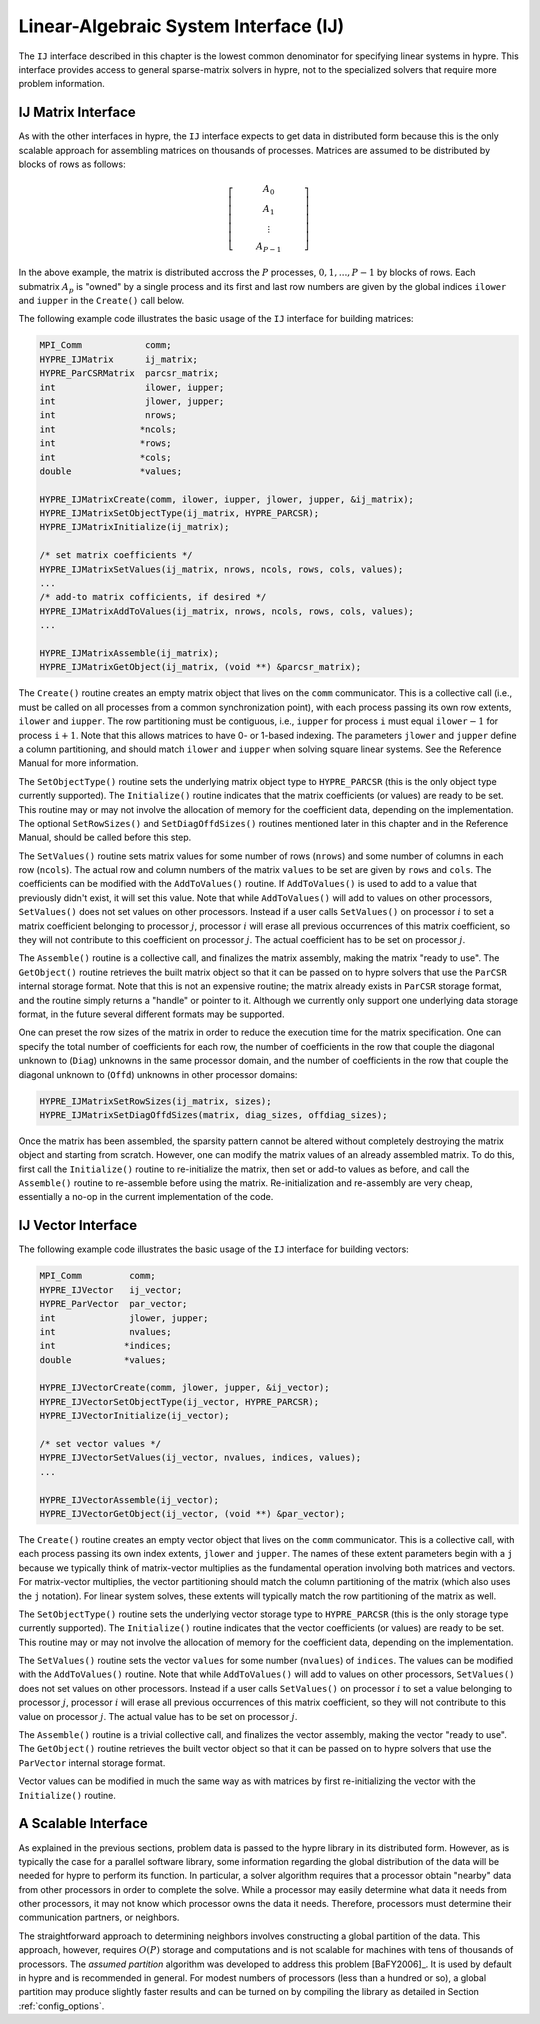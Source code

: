 .. Copyright 1998-2019 Lawrence Livermore National Security, LLC and other
   HYPRE Project Developers. See the top-level COPYRIGHT file for details.

   SPDX-License-Identifier: (Apache-2.0 OR MIT)


.. _ch-IJ:

******************************************************************************
Linear-Algebraic System Interface (IJ)
******************************************************************************

The ``IJ`` interface described in this chapter is the lowest common
denominator for specifying linear systems in hypre.  This interface
provides access to general sparse-matrix solvers in hypre, not
to the specialized solvers that require more problem information.

IJ Matrix Interface
==============================================================================

As with the other interfaces in hypre, the ``IJ`` interface expects to get data
in distributed form because this is the only scalable approach for assembling
matrices on thousands of processes.  Matrices are assumed to be distributed by
blocks of rows as follows:

.. math::

   \left[
   \begin{array}{c}
   ~~~~~~~~~~ A_0 ~~~~~~~~~~ \\
   A_1 \\
   \vdots \\
   A_{P-1}
   \end{array}
   \right]

In the above example, the matrix is distributed accross the :math:`P` processes,
:math:`0, 1, ..., P-1` by blocks of rows.  Each submatrix :math:`A_p` is "owned"
by a single process and its first and last row numbers are given by the global
indices ``ilower`` and ``iupper`` in the ``Create()`` call below.

The following example code illustrates the basic usage of the ``IJ`` interface
for building matrices:

.. code-block:: c
   
   MPI_Comm            comm;
   HYPRE_IJMatrix      ij_matrix;
   HYPRE_ParCSRMatrix  parcsr_matrix;
   int                 ilower, iupper;
   int                 jlower, jupper;
   int                 nrows;
   int                *ncols;
   int                *rows;
   int                *cols;
   double             *values;
   
   HYPRE_IJMatrixCreate(comm, ilower, iupper, jlower, jupper, &ij_matrix);
   HYPRE_IJMatrixSetObjectType(ij_matrix, HYPRE_PARCSR);
   HYPRE_IJMatrixInitialize(ij_matrix);
   
   /* set matrix coefficients */
   HYPRE_IJMatrixSetValues(ij_matrix, nrows, ncols, rows, cols, values);
   ...
   /* add-to matrix cofficients, if desired */
   HYPRE_IJMatrixAddToValues(ij_matrix, nrows, ncols, rows, cols, values);
   ...
   
   HYPRE_IJMatrixAssemble(ij_matrix);
   HYPRE_IJMatrixGetObject(ij_matrix, (void **) &parcsr_matrix);

The ``Create()`` routine creates an empty matrix object that lives on the
``comm`` communicator.  This is a collective call (i.e., must be called on all
processes from a common synchronization point), with each process passing its
own row extents, ``ilower`` and ``iupper``.  The row partitioning must be
contiguous, i.e., ``iupper`` for process ``i`` must equal ``ilower``:math:`-1`
for process ``i``:math:`+1`.  Note that this allows matrices to have 0- or
1-based indexing.  The parameters ``jlower`` and ``jupper`` define a column
partitioning, and should match ``ilower`` and ``iupper`` when solving square
linear systems.  See the Reference Manual for more information.

The ``SetObjectType()`` routine sets the underlying matrix object type to
``HYPRE_PARCSR`` (this is the only object type currently supported).  The
``Initialize()`` routine indicates that the matrix coefficients (or values) are
ready to be set.  This routine may or may not involve the allocation of memory
for the coefficient data, depending on the implementation.  The optional
``SetRowSizes()`` and ``SetDiagOffdSizes()`` routines mentioned later in this
chapter and in the Reference Manual, should be called before this step.

The ``SetValues()`` routine sets matrix values for some number of rows
(``nrows``) and some number of columns in each row (``ncols``).  The actual row
and column numbers of the matrix ``values`` to be set are given by ``rows`` and
``cols``.  The coefficients can be modified with the ``AddToValues()``
routine. If ``AddToValues()`` is used to add to a value that previously didn't
exist, it will set this value.  Note that while ``AddToValues()`` will add to
values on other processors, ``SetValues()`` does not set values on other
processors. Instead if a user calls ``SetValues()`` on processor :math:`i` to
set a matrix coefficient belonging to processor :math:`j`, processor :math:`i`
will erase all previous occurrences of this matrix coefficient, so they will not
contribute to this coefficient on processor :math:`j`.  The actual coefficient
has to be set on processor :math:`j`.

The ``Assemble()`` routine is a collective call, and finalizes the matrix
assembly, making the matrix "ready to use".  The ``GetObject()`` routine
retrieves the built matrix object so that it can be passed on to hypre solvers
that use the ``ParCSR`` internal storage format.  Note that this is not an
expensive routine; the matrix already exists in ``ParCSR`` storage format, and
the routine simply returns a "handle" or pointer to it.  Although we currently
only support one underlying data storage format, in the future several different
formats may be supported.

One can preset the row sizes of the matrix in order to reduce the execution time
for the matrix specification.  One can specify the total number of coefficients
for each row, the number of coefficients in the row that couple the diagonal
unknown to (``Diag``) unknowns in the same processor domain, and the number of
coefficients in the row that couple the diagonal unknown to (``Offd``) unknowns
in other processor domains:

.. code-block:: c
   
   HYPRE_IJMatrixSetRowSizes(ij_matrix, sizes);
   HYPRE_IJMatrixSetDiagOffdSizes(matrix, diag_sizes, offdiag_sizes);

Once the matrix has been assembled, the sparsity pattern cannot be altered
without completely destroying the matrix object and starting from scratch.
However, one can modify the matrix values of an already assembled matrix.  To do
this, first call the ``Initialize()`` routine to re-initialize the matrix, then
set or add-to values as before, and call the ``Assemble()`` routine to
re-assemble before using the matrix.  Re-initialization and re-assembly are very
cheap, essentially a no-op in the current implementation of the code.

IJ Vector Interface
==============================================================================

The following example code illustrates the basic usage of the ``IJ`` interface
for building vectors:

.. code-block:: c
   
   MPI_Comm         comm;
   HYPRE_IJVector   ij_vector;
   HYPRE_ParVector  par_vector;
   int              jlower, jupper;
   int              nvalues;
   int             *indices;
   double          *values;
   
   HYPRE_IJVectorCreate(comm, jlower, jupper, &ij_vector);
   HYPRE_IJVectorSetObjectType(ij_vector, HYPRE_PARCSR);
   HYPRE_IJVectorInitialize(ij_vector);
   
   /* set vector values */
   HYPRE_IJVectorSetValues(ij_vector, nvalues, indices, values);
   ...
   
   HYPRE_IJVectorAssemble(ij_vector);
   HYPRE_IJVectorGetObject(ij_vector, (void **) &par_vector);

The ``Create()`` routine creates an empty vector object that lives on the
``comm`` communicator.  This is a collective call, with each process passing its
own index extents, ``jlower`` and ``jupper``.  The names of these extent
parameters begin with a ``j`` because we typically think of matrix-vector
multiplies as the fundamental operation involving both matrices and vectors.
For matrix-vector multiplies, the vector partitioning should match the column
partitioning of the matrix (which also uses the ``j`` notation).  For linear
system solves, these extents will typically match the row partitioning of the
matrix as well.

The ``SetObjectType()`` routine sets the underlying vector storage type to
``HYPRE_PARCSR`` (this is the only storage type currently supported).  The
``Initialize()`` routine indicates that the vector coefficients (or values) are
ready to be set.  This routine may or may not involve the allocation of memory
for the coefficient data, depending on the implementation.

The ``SetValues()`` routine sets the vector ``values`` for some number
(``nvalues``) of ``indices``.  The values can be modified with the
``AddToValues()`` routine.  Note that while ``AddToValues()`` will add to values
on other processors, ``SetValues()`` does not set values on other
processors. Instead if a user calls ``SetValues()`` on processor :math:`i` to
set a value belonging to processor :math:`j`, processor :math:`i` will erase all
previous occurrences of this matrix coefficient, so they will not contribute to
this value on processor :math:`j`.  The actual value has to be set on processor
:math:`j`.

The ``Assemble()`` routine is a trivial collective call, and finalizes the
vector assembly, making the vector "ready to use".  The ``GetObject()`` routine
retrieves the built vector object so that it can be passed on to hypre solvers
that use the ``ParVector`` internal storage format.

Vector values can be modified in much the same way as with matrices by first
re-initializing the vector with the ``Initialize()`` routine.


A Scalable Interface
==============================================================================

As explained in the previous sections, problem data is passed to the hypre
library in its distributed form.  However, as is typically the case for a
parallel software library, some information regarding the global distribution of
the data will be needed for hypre to perform its function.  In particular, a
solver algorithm requires that a processor obtain "nearby" data from other
processors in order to complete the solve.  While a processor may easily
determine what data it needs from other processors, it may not know which
processor owns the data it needs.  Therefore, processors must determine their
communication partners, or neighbors.

The straightforward approach to determining neighbors involves constructing a
global partition of the data.  This approach, however, requires :math:`O(P)`
storage and computations and is not scalable for machines with tens of thousands
of processors.  The *assumed partition* algorithm was developed to address this
problem [BaFY2006]_.  It is used by default in hypre and is recommended in
general.  For modest numbers of processors (less than a hundred or so), a global
partition may produce slightly faster results and can be turned on by compiling
the library as detailed in Section :ref:`config_options`.

